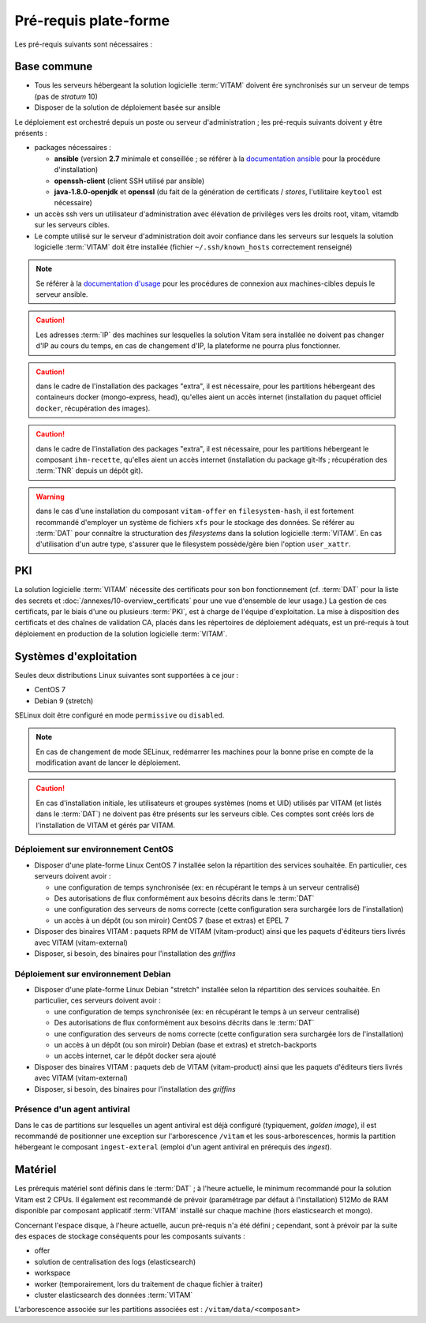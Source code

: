 Pré-requis plate-forme
######################

Les pré-requis suivants sont nécessaires :


Base commune
============

* Tous les serveurs hébergeant la solution logicielle :term:`VITAM` doivent êre synchronisés sur un serveur de temps (pas de *stratum* 10)
* Disposer de la solution de déploiement basée sur ansible

.. penser à ajouter une note sur /etc/hostname

Le déploiement est orchestré depuis un poste ou serveur d'administration ; les pré-requis suivants doivent y être présents :

* packages nécessaires :

  + **ansible** (version **2.7** minimale et conseillée ; se référer à la `documentation ansible <http://docs.ansible.com/ansible/latest/intro_installation.html>`_ pour la procédure d'installation)
  + **openssh-client** (client SSH utilisé par ansible)
  + **java-1.8.0-openjdk** et **openssl** (du fait de la génération de certificats / *stores*, l'utilitaire ``keytool`` est nécessaire)

* un accès ssh vers un utilisateur d'administration avec élévation de privilèges vers les droits root, vitam, vitamdb sur les serveurs cibles.  
* Le compte utilisé sur le serveur d'administration doit avoir confiance dans les serveurs sur lesquels la solution logicielle :term:`VITAM` doit être installée (fichier ``~/.ssh/known_hosts`` correctement renseigné)

.. note:: Se référer à la `documentation d'usage <http://docs.ansible.com/ansible/latest/intro_getting_started.html>`_ pour les procédures de connexion aux machines-cibles depuis le serveur ansible.

.. caution:: Les adresses :term:`IP` des machines sur lesquelles la solution Vitam sera installée ne doivent pas changer d'IP au cours du temps, en cas de changement d'IP, la plateforme ne pourra plus fonctionner.

.. caution:: dans le cadre de l'installation des packages "extra", il est nécessaire, pour les partitions hébergeant des containeurs docker (mongo-express, head), qu'elles aient un accès internet (installation du paquet officiel ``docker``, récupération des images).

.. caution:: dans le cadre de l'installation des packages "extra", il est nécessaire, pour les partitions hébergeant le composant ``ihm-recette``, qu'elles aient un accès internet (installation du package git-lfs ; récupération des :term:`TNR` depuis un dépôt git).

.. warning:: dans le cas d'une installation du composant ``vitam-offer`` en ``filesystem-hash``, il est fortement recommandé d'employer un système de fichiers ``xfs`` pour le stockage des données. Se référer au :term:`DAT` pour connaître la structuration des *filesystems* dans la solution logicielle :term:`VITAM`. En cas d'utilisation d'un autre type, s'assurer que le filesystem possède/gère bien l'option ``user_xattr``.


PKI
===

La solution logicielle :term:`VITAM` nécessite des certificats pour son bon fonctionnement (cf. :term:`DAT` pour la liste des secrets et :doc:`/annexes/10-overview_certificats` pour une vue d'ensemble de leur usage.) La gestion de ces certificats, par le biais d'une ou plusieurs :term:`PKI`, est à charge de l'équipe d'exploitation. La mise à disposition des certificats et des chaînes de validation CA, placés dans les répertoires de déploiement adéquats, est un pré-requis à tout déploiement en production de la solution logicielle :term:`VITAM`.

.. seealso:: Veuillez vous référer à la section :doc:`/annexes/10-overview_certificats` pour la liste des certificats nécessaires au déploiement de la solution VITAM, ainsi que pour leurs répertoires de déploiement.


Systèmes d'exploitation
=======================

Seules deux distributions Linux suivantes sont supportées à ce jour :

* CentOS 7
* Debian 9 (stretch)

SELinux doit être configuré en mode ``permissive`` ou ``disabled``.

.. note:: En cas de changement de mode SELinux, redémarrer les machines pour la bonne prise en compte de la modification avant de lancer le déploiement.

.. Sujets à adresser : préciser la version minimale ; donner une matrice de compatibilité -> post-V1

.. caution:: En cas d'installation initiale, les utilisateurs et groupes systèmes (noms et UID) utilisés par VITAM (et listés dans le :term:`DAT`) ne doivent pas être présents sur les serveurs cible. Ces comptes sont créés lors de l'installation de VITAM et gérés par VITAM.

Déploiement sur environnement CentOS
------------------------------------

* Disposer d'une plate-forme Linux CentOS 7 installée selon la répartition des services souhaitée. En particulier, ces serveurs doivent avoir :

  + une configuration de temps synchronisée (ex: en récupérant le temps à un serveur centralisé)
  + Des autorisations de flux conformément aux besoins décrits dans le :term:`DAT`
  + une configuration des serveurs de noms correcte (cette configuration sera surchargée lors de l'installation)
  + un accès à un dépôt (ou son miroir) CentOS 7 (base et extras) et EPEL 7

* Disposer des binaires VITAM : paquets RPM de VITAM (vitam-product) ainsi que les paquets d'éditeurs tiers livrés avec VITAM (vitam-external)
* Disposer, si besoin, des binaires pour l'installation des *griffins*

Déploiement sur environnement Debian
------------------------------------

* Disposer d'une plate-forme Linux Debian "stretch" installée selon la répartition des services souhaitée. En particulier, ces serveurs doivent avoir :

  + une configuration de temps synchronisée (ex: en récupérant le temps à un serveur centralisé)
  + Des autorisations de flux conformément aux besoins décrits dans le :term:`DAT`
  + une configuration des serveurs de noms correcte (cette configuration sera surchargée lors de l'installation)
  + un accès à un dépôt (ou son miroir) Debian (base et extras) et stretch-backports
  + un accès internet, car le dépôt docker sera ajouté

* Disposer des binaires VITAM : paquets deb de VITAM (vitam-product) ainsi que les paquets d'éditeurs tiers livrés avec VITAM (vitam-external)
* Disposer, si besoin, des binaires pour l'installation des *griffins*

Présence d'un agent antiviral
-----------------------------

Dans le cas de partitions sur lesquelles un agent antiviral est déjà configuré (typiquement, *golden image*), il est recommandé de positionner une exception sur l'arborescence ``/vitam`` et les sous-arborescences, hormis la partition hébergeant le composant ``ingest-exteral`` (emploi d'un agent antiviral en prérequis des *ingest*).

Matériel
========

Les prérequis matériel sont définis dans le :term:`DAT` ; à l'heure actuelle, le minimum recommandé pour la solution Vitam est 2 CPUs. Il également est recommandé de prévoir (paramétrage par défaut à l'installation) 512Mo de RAM disponible par composant applicatif :term:`VITAM` installé sur chaque machine (hors elasticsearch et mongo).

Concernant l'espace disque, à l'heure actuelle, aucun pré-requis n'a été défini ; cependant, sont à prévoir par la suite des espaces de stockage conséquents pour les composants suivants :

* offer
* solution de centralisation des logs (elasticsearch)
* workspace
* worker (temporairement, lors du traitement de chaque fichier à traiter)
* cluster elasticsearch des données :term:`VITAM`

L'arborescence associée sur les partitions associées est : ``/vitam/data/<composant>``

